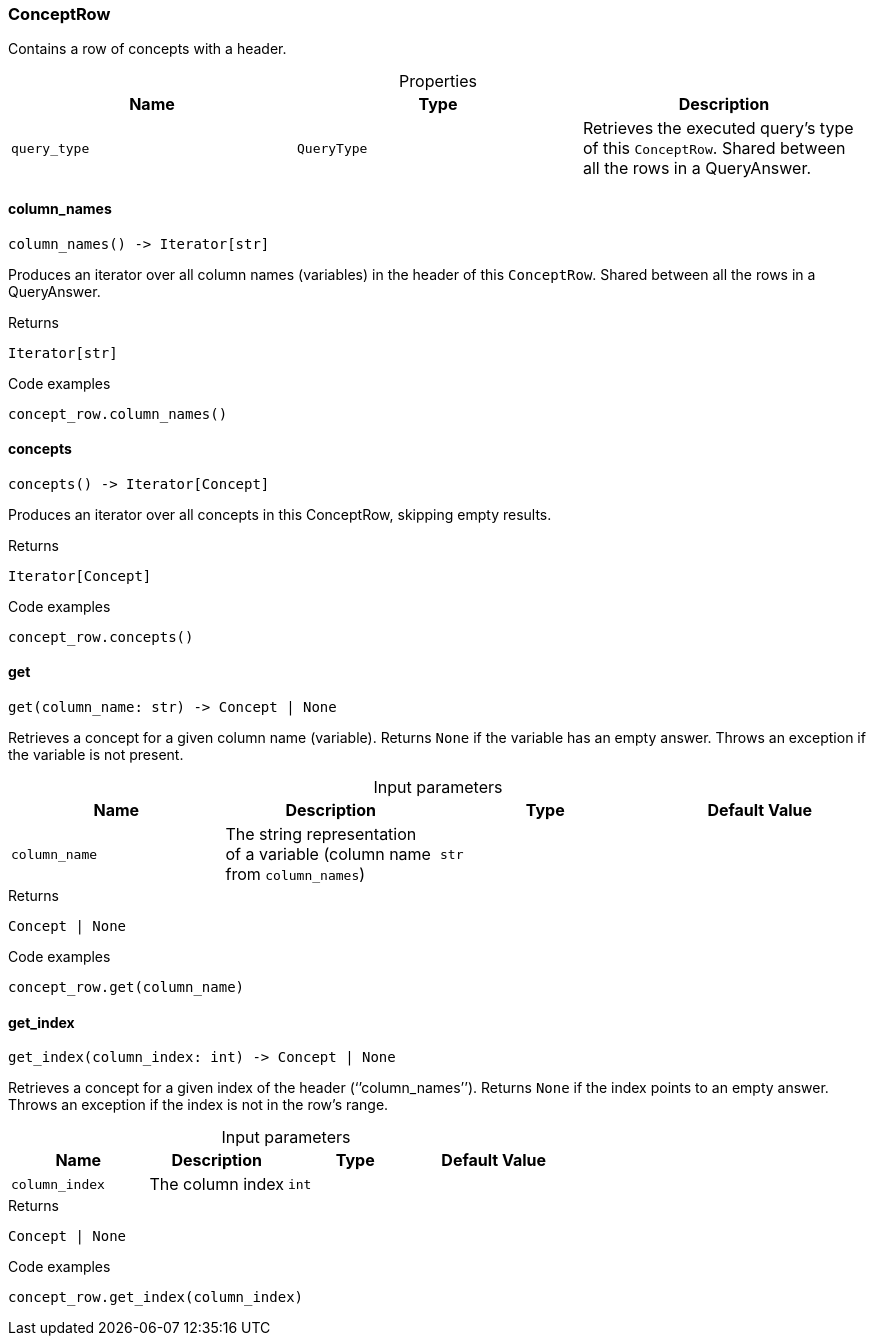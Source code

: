 [#_ConceptRow]
=== ConceptRow

Contains a row of concepts with a header.

[caption=""]
.Properties
// tag::properties[]
[cols=",,"]
[options="header"]
|===
|Name |Type |Description
a| `query_type` a| `QueryType` a| Retrieves the executed query’s type of this ``ConceptRow``. Shared between all the rows in a QueryAnswer.


|===
// end::properties[]

// tag::methods[]
[#_ConceptRow_column_names_]
==== column_names

[source,python]
----
column_names() -> Iterator[str]
----

Produces an iterator over all column names (variables) in the header of this ``ConceptRow``. Shared between all the rows in a QueryAnswer.

[caption=""]
.Returns
`Iterator[str]`

[caption=""]
.Code examples
[source,python]
----
concept_row.column_names()
----

[#_ConceptRow_concepts_]
==== concepts

[source,python]
----
concepts() -> Iterator[Concept]
----

Produces an iterator over all concepts in this ConceptRow, skipping empty results.

[caption=""]
.Returns
`Iterator[Concept]`

[caption=""]
.Code examples
[source,python]
----
concept_row.concepts()
----

[#_ConceptRow_get_column_name_str]
==== get

[source,python]
----
get(column_name: str) -> Concept | None
----

Retrieves a concept for a given column name (variable). Returns ``None`` if the variable has an empty answer. Throws an exception if the variable is not present.

[caption=""]
.Input parameters
[cols=",,,"]
[options="header"]
|===
|Name |Description |Type |Default Value
a| `column_name` a| The string representation of a variable (column name from ``column_names``) a| `str` a| 
|===

[caption=""]
.Returns
`Concept | None`

[caption=""]
.Code examples
[source,python]
----
concept_row.get(column_name)
----

[#_ConceptRow_get_index_column_index_int]
==== get_index

[source,python]
----
get_index(column_index: int) -> Concept | None
----

Retrieves a concept for a given index of the header (‘’column_names’’). Returns ``None`` if the index points to an empty answer. Throws an exception if the index is not in the row’s range.

[caption=""]
.Input parameters
[cols=",,,"]
[options="header"]
|===
|Name |Description |Type |Default Value
a| `column_index` a| The column index a| `int` a| 
|===

[caption=""]
.Returns
`Concept | None`

[caption=""]
.Code examples
[source,python]
----
concept_row.get_index(column_index)
----

// end::methods[]

